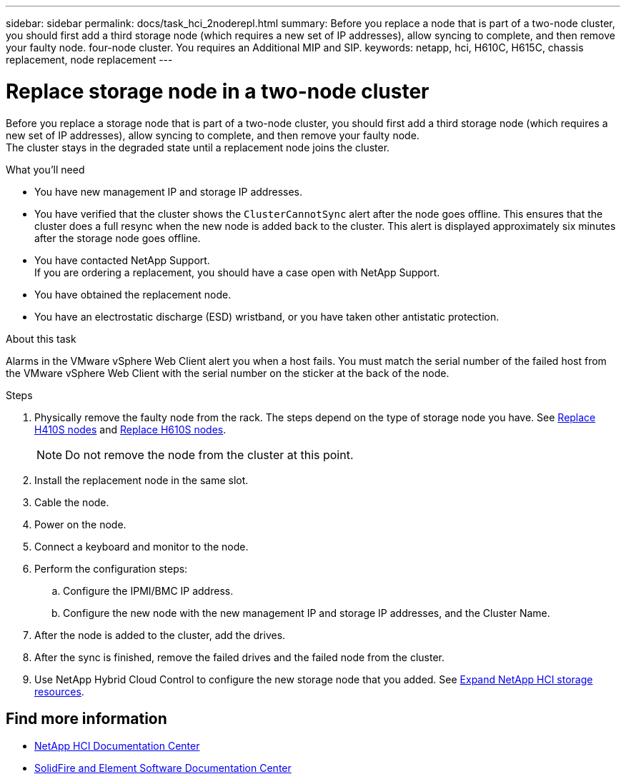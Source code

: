 ---
sidebar: sidebar
permalink: docs/task_hci_2noderepl.html
summary: Before you replace a node that is part of a two-node cluster, you should first add a third storage node (which requires a new set of IP addresses), allow syncing to complete, and then remove your faulty node.
 four-node cluster. You requires an Additional MIP and SIP.
keywords: netapp, hci, H610C, H615C, chassis replacement, node replacement
---

= Replace storage node in a two-node cluster
:hardbreaks:
:nofooter:
:icons: font
:linkattrs:
:imagesdir: ../media/

[.lead]
Before you replace a storage node that is part of a two-node cluster, you should first add a third storage node (which requires a new set of IP addresses), allow syncing to complete, and then remove your faulty node.
The cluster stays in the degraded state until a replacement node joins the cluster.

.What you'll need

* You have new management IP and storage IP addresses.
* You have verified that the cluster shows the `ClusterCannotSync` alert after the node goes offline. This ensures that the cluster does a full resync when the new node is added back to the cluster. This alert is displayed approximately six minutes after the storage node goes offline.
* You have contacted NetApp Support.
If you are ordering a replacement, you should have a case open with NetApp Support.

* You have obtained the replacement node.
* You have an electrostatic discharge (ESD) wristband, or you have taken other antistatic protection.

.About this task
Alarms in the VMware vSphere Web Client alert you when a host fails. You must match the serial number of the failed host from the VMware vSphere Web Client with the serial number on the sticker at the back of the node.

.Steps

. Physically remove the faulty node from the rack. The steps depend on the type of storage node you have. See link:task_hci_h410srepl.html[Replace H410S nodes] and link:task_hci_h610srepl.html[Replace H610S nodes].
+
NOTE: Do not remove the node from the cluster at this point.

. Install the replacement node in the same slot.
. Cable the node.
. Power on the node.
. Connect a keyboard and monitor to the node.
. Perform the configuration steps:
.. Configure the IPMI/BMC IP address.
.. Configure the new node with the new management IP and storage IP addresses, and the Cluster Name.
. After the node is added to the cluster, add the drives.
. After the sync is finished, remove the failed drives and the failed node from the cluster.
. Use NetApp Hybrid Cloud Control to configure the new storage node that you added. See link:https://docs.netapp.com/us-en/hci/docs/task_hcc_expand_storage.html[Expand NetApp HCI storage resources^].

== Find more information
* http://docs.netapp.com/hci/index.jsp[NetApp HCI Documentation Center^]
* http://docs.netapp.com/sfe-122/index.jsp[SolidFire and Element Software Documentation Center^]
